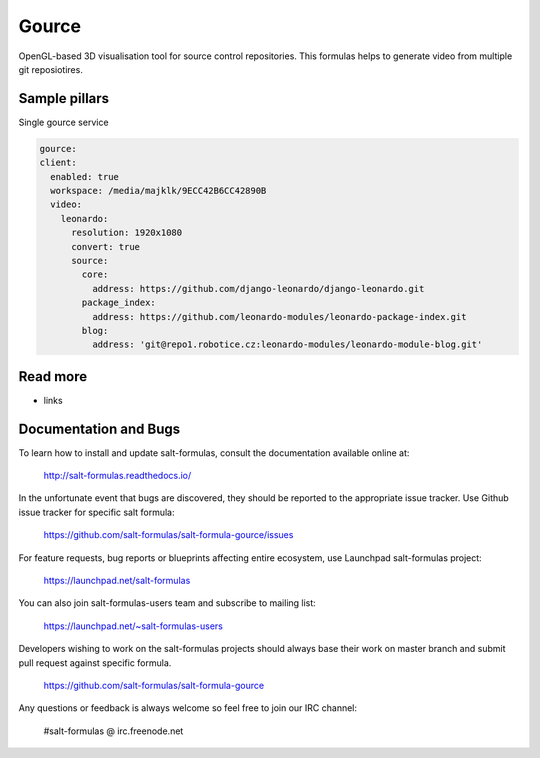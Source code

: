 
======
Gource
======

OpenGL-based 3D visualisation tool for source control repositories. This formulas helps to generate video from multiple git reposiotires.

Sample pillars
==============

Single gource service

.. code-block:: yaml

    gource:
    client:
      enabled: true
      workspace: /media/majklk/9ECC42B6CC42890B
      video:
        leonardo:
          resolution: 1920x1080
          convert: true
          source:
            core:
              address: https://github.com/django-leonardo/django-leonardo.git
            package_index:
              address: https://github.com/leonardo-modules/leonardo-package-index.git
            blog:
              address: 'git@repo1.robotice.cz:leonardo-modules/leonardo-module-blog.git'

Read more
=========

* links

Documentation and Bugs
======================

To learn how to install and update salt-formulas, consult the documentation
available online at:

    http://salt-formulas.readthedocs.io/

In the unfortunate event that bugs are discovered, they should be reported to
the appropriate issue tracker. Use Github issue tracker for specific salt
formula:

    https://github.com/salt-formulas/salt-formula-gource/issues

For feature requests, bug reports or blueprints affecting entire ecosystem,
use Launchpad salt-formulas project:

    https://launchpad.net/salt-formulas

You can also join salt-formulas-users team and subscribe to mailing list:

    https://launchpad.net/~salt-formulas-users

Developers wishing to work on the salt-formulas projects should always base
their work on master branch and submit pull request against specific formula.

    https://github.com/salt-formulas/salt-formula-gource

Any questions or feedback is always welcome so feel free to join our IRC
channel:

    #salt-formulas @ irc.freenode.net

